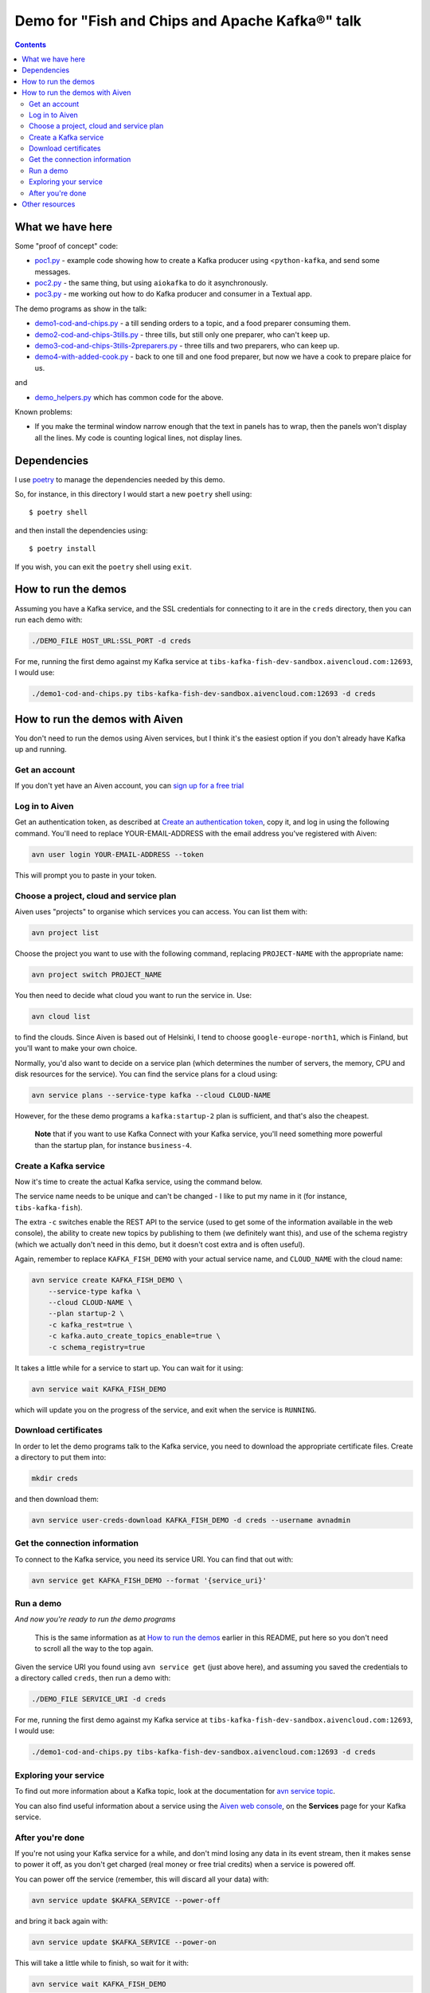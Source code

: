 ================================================
Demo for "Fish and Chips and Apache Kafka®" talk
================================================

.. contents::

What we have here
=================

Some "proof of concept" code:

* `<poc1.py>`_ - example code showing how to create a Kafka producer using
  <``python-kafka``, and send some messages.
* `<poc2.py>`_ - the same thing, but using ``aiokafka`` to do it asynchronously.
* `<poc3.py>`_ - me working out how to do Kafka producer and consumer in a
  Textual app.

The demo programs as show in the talk:

* `<demo1-cod-and-chips.py>`_ - a till sending orders to a topic, and a food
  preparer consuming them.
* `<demo2-cod-and-chips-3tills.py>`_ - three tills, but still only one preparer,
  who can't keep up.
* `<demo3-cod-and-chips-3tills-2preparers.py>`_ - three tills and two preparers,
  who can keep up.
* `<demo4-with-added-cook.py>`_ - back to one till and one food preparer, but
  now we have a cook to prepare plaice for us.

and

* `<demo_helpers.py>`_ which has common code for the above.

Known problems:

* If you make the terminal window narrow enough that the text in panels has to
  wrap, then the panels won't display all the lines. My code is counting
  logical lines, not display lines.

Dependencies
============

I use poetry_ to manage the dependencies needed by this demo.

.. _poetry: https://python-poetry.org/

So, for instance, in this directory I would start a new ``poetry`` shell using::

  $ poetry shell

and then install the dependencies using::

  $ poetry install

If you wish, you can exit the ``poetry`` shell using ``exit``.

.. _poetry: https://python-poetry.org/

How to run the demos
====================

Assuming you have a Kafka service, and the SSL credentials for connecting to
it are in the ``creds`` directory, then you can run each demo with:

.. code:: shell

   ./DEMO_FILE HOST_URL:SSL_PORT -d creds

For me, running the first demo against my Kafka service at
``tibs-kafka-fish-dev-sandbox.aivencloud.com:12693``, I would use:

.. code:: shell

   ./demo1-cod-and-chips.py tibs-kafka-fish-dev-sandbox.aivencloud.com:12693 -d creds

How to run the demos with Aiven
===============================

You don't need to run the demos using Aiven services, but I think it's the
easiest option if you don't already have Kafka up and running.

Get an account
--------------

If you don't yet have an Aiven account, you can `sign up for a free trial`_

.. _`sign up for a free trial`: https://console.aiven.io/signup/email
.. _`Create an authentication token`: https://docs.aiven.io/docs/platform/howto/create_authentication_token.html

Log in to Aiven
---------------

Get an authentication token, as described at `Create an authentication token`_,
copy it, and log in using the following command. You'll need to replace
YOUR-EMAIL-ADDRESS with the email address you've registered with Aiven:

.. code:: shell

  avn user login YOUR-EMAIL-ADDRESS --token

This will prompt you to paste in your token.

Choose a project, cloud and service plan
----------------------------------------

Aiven uses "projects" to organise which services you can access. You can list
them with:

.. code:: shell

   avn project list

Choose the project you want to use with the following command, replacing
``PROJECT-NAME`` with the appropriate name:

.. code:: shell

  avn project switch PROJECT_NAME

You then need to decide what cloud you want to run the service in. Use:

.. code:: shell

  avn cloud list

to find the clouds. Since Aiven is based out of Helsinki, I tend to choose
``google-europe-north1``, which is Finland, but you'll want to make your own
choice.

Normally, you'd also want to decide on a service plan (which determines the
number of servers, the memory, CPU and disk resources for the service). You
can find the service plans for a cloud using:

.. code:: shell

  avn service plans --service-type kafka --cloud CLOUD-NAME

However, for the these demo programs a ``kafka:startup-2`` plan is sufficient,
and that's also the cheapest.

  **Note** that if you want to use Kafka Connect with your Kafka service,
  you'll need something more powerful than the startup plan, for instance
  ``business-4``.

Create a Kafka service
----------------------

Now it's time to create the actual Kafka service, using the command below.

The service name needs to be unique and can't be changed - I like to put my
name in it (for instance, ``tibs-kafka-fish``).

The extra ``-c`` switches enable the REST API to the service (used to get some
of the information available in the web console), the ability to create new
topics by publishing to them (we definitely want this), and use of the schema
registry (which we actually don't need in this demo, but it doesn't cost extra
and is often useful).

Again, remember to replace ``KAFKA_FISH_DEMO`` with your actual service name,
and ``CLOUD_NAME`` with the cloud name:

.. code:: shell

  avn service create KAFKA_FISH_DEMO \
      --service-type kafka \
      --cloud CLOUD-NAME \
      --plan startup-2 \
      -c kafka_rest=true \
      -c kafka.auto_create_topics_enable=true \
      -c schema_registry=true

.. comment to unindent us

  **Note** If you did want Kafka Connect support then you also need to specify
  ``-c kafka_connect=true`` - remember that won't work with a "startup" plan.

  **Note** If you're using an existing account which has VPCs in the region
  you've chosen, then you also need to specify ``--no-project-vpc`` to
  guarantee that you don't use the VPC.

It takes a little while for a service to start up. You can wait for it using:

.. code:: shell

   avn service wait KAFKA_FISH_DEMO

which will update you on the progress of the service, and exit when the
service is ``RUNNING``.

Download certificates
---------------------

In order to let the demo programs talk to the Kafka service, you need to
download the appropriate certificate files. Create a directory to put them
into:

.. code:: shell

  mkdir creds

and then download them:

.. code:: shell

  avn service user-creds-download KAFKA_FISH_DEMO -d creds --username avnadmin

Get the connection information
------------------------------

To connect to the Kafka service, you need its service URI. You can find that
out with:

.. code:: shell

   avn service get KAFKA_FISH_DEMO --format '{service_uri}'

Run a demo
----------

*And now you're ready to run the demo programs*

    This is the same information as at `How to run the demos`_ earlier in this
    README, put here so you don't need to scroll all the way to the top again.

Given the service URI you found using ``avn service get`` (just above here),
and assuming you saved the credentials to a directory called ``creds``, then
run a demo with:

.. code:: shell

   ./DEMO_FILE SERVICE_URI -d creds

For me, running the first demo against my Kafka service at
``tibs-kafka-fish-dev-sandbox.aivencloud.com:12693``, I would use:

.. code:: shell

   ./demo1-cod-and-chips.py tibs-kafka-fish-dev-sandbox.aivencloud.com:12693 -d creds

Exploring your service
----------------------

To find out more information about a Kafka topic, look at the documentation
for `avn service topic`_.

.. _`avn service topic`: https://docs.aiven.io/docs/tools/cli/service/topic.html

You can also find useful information about a service using the `Aiven web
console`_, on the **Services** page for your Kafka service.

.. _`Aiven web console`: https://console.aiven.io/


After you're done
-----------------

If you're not using your Kafka service for a while, and don't mind losing any
data in its event stream, then it makes sense to power it off, as you don't
get charged (real money or free trial credits) when a service is powered off.

You can power off the service (remember, this will discard all your data) with:

.. code:: shell

   avn service update $KAFKA_SERVICE --power-off

and bring it back again with:

.. code:: shell

   avn service update $KAFKA_SERVICE --power-on

This will take a little while to finish, so wait for it with:

.. code:: shell

   avn service wait KAFKA_FISH_DEMO

If you've entirely finished using the Kafka service, you can delete it with:

.. code:: shell

   avn service terminate KAFKA_FISH_DEMO

Other resources
===============

You may also be interested in

* My Aiven blog post `Get things done with the Aiven CLI`_
* The Aiven github repository `Python Jupyter Notebooks for Apache Kafka®`_
  which is a series of Jupyter Notebooks on how to start with Apache Kafka®
  and Python, using Aiven managed services.
* The `Aiven for Apache Kafka®`_ section of the `Aiven developer documentation`_

.. _`Get things done with the Aiven CLI`: https://aiven.io/blog/aiven-cmdline
.. _`Python Jupyter Notebooks for Apache Kafka®`: https://github.com/aiven/python-notebooks-for-apache-kafka
.. _`Aiven for Apache Kafka®`: https://docs.aiven.io/docs/products/kafka.html
.. _`Aiven developer documentation`: https://docs.aiven.io/index.html

------

  |cc-attr-sharealike|

  The source code in this directory is dual-licensed under the MIT license
  (see `LICENSE.txt <LICENSE.txt>`_) and `Creative Commons
  Attribution-ShareAlike 4.0 International License`_. Choose whichever seems
  most appropriate for your use.

.. |cc-attr-sharealike| image:: images/cc-attribution-sharealike-88x31.png
   :alt: CC-Attribution-ShareAlike image

.. _`Creative Commons Attribution-ShareAlike 4.0 International License`: http://creativecommons.org/licenses/by-sa/4.0/
